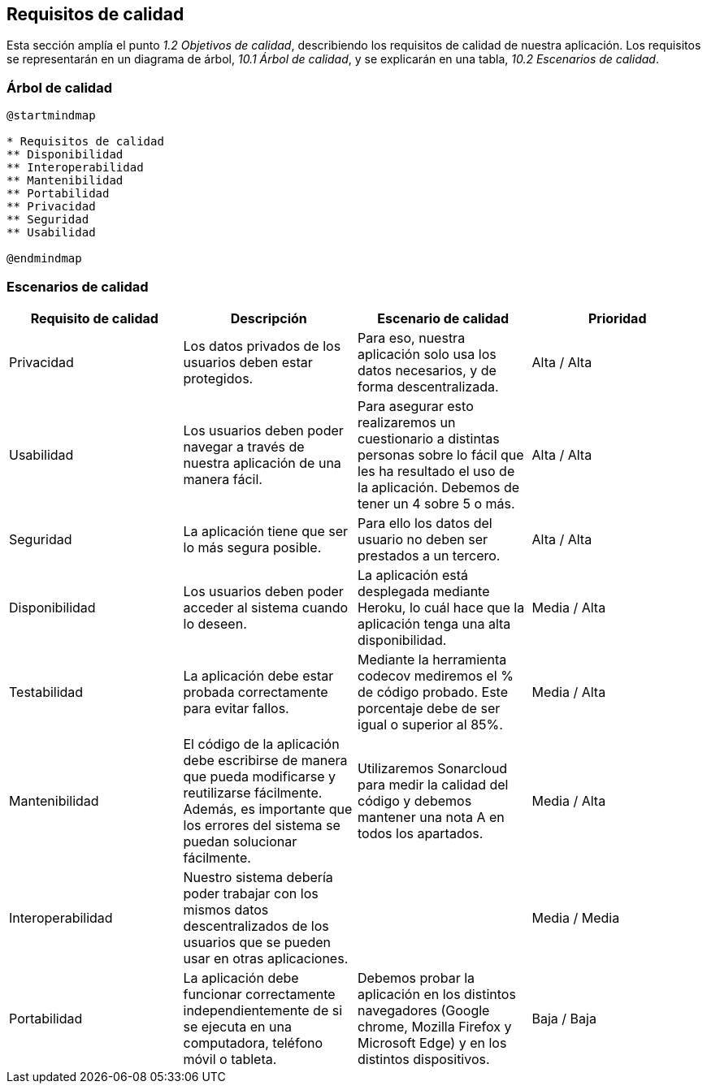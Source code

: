 [[section-quality-scenarios]]
== Requisitos de calidad

Esta sección amplía el punto __1.2 Objetivos de calidad__, describiendo los requisitos de calidad de nuestra aplicación.
Los requisitos se representarán en un diagrama de árbol, __10.1 Árbol de calidad__, y se explicarán en una tabla, __10.2 Escenarios de calidad__.

=== Árbol de calidad

[plantuml,calidad,png]
----
@startmindmap

* Requisitos de calidad
** Disponibilidad
** Interoperabilidad
** Mantenibilidad
** Portabilidad
** Privacidad
** Seguridad
** Usabilidad

@endmindmap
----
=== Escenarios de calidad

[%header, cols=4]
|===

|Requisito de calidad
|Descripción
|Escenario de calidad
|Prioridad

|Privacidad
|Los datos privados de los usuarios deben estar protegidos.
|Para eso, nuestra aplicación solo usa los datos necesarios, y de forma descentralizada.
|Alta / Alta

|Usabilidad
|Los usuarios deben poder navegar a través de nuestra aplicación de una manera fácil.
|Para asegurar esto realizaremos un cuestionario a distintas personas sobre lo fácil que les ha resultado el uso de la aplicación. Debemos de tener un 4 sobre 5 o más.
|Alta / Alta

|Seguridad
|La aplicación tiene que ser lo más segura posible. 
|Para ello los datos del usuario no deben ser prestados a un tercero.
|Alta / Alta

|Disponibilidad
|Los usuarios deben poder acceder al sistema cuando lo deseen.
|La aplicación está desplegada mediante Heroku, lo cuál hace que la aplicación tenga una alta disponibilidad.
|Media / Alta

|Testabilidad
|La aplicación debe estar probada correctamente para evitar fallos.
|Mediante la herramienta codecov mediremos el % de código probado. Este porcentaje debe de ser igual o superior al 85%. 
|Media / Alta

|Mantenibilidad
|El código de la aplicación debe escribirse de manera que pueda modificarse y reutilizarse fácilmente. Además, es importante que los errores del sistema se puedan solucionar fácilmente.
|Utilizaremos Sonarcloud para medir la calidad del código y debemos mantener una nota A en todos los apartados.
|Media / Alta

|Interoperabilidad
|Nuestro sistema debería poder trabajar con los mismos datos descentralizados de los usuarios que se pueden usar en otras aplicaciones.
|
|Media / Media

|Portabilidad
|La aplicación debe funcionar correctamente independientemente de si se ejecuta en una computadora, teléfono móvil o tableta.
|Debemos probar la aplicación en los distintos navegadores (Google chrome, Mozilla Firefox y Microsoft Edge) y en los distintos dispositivos.
|Baja / Baja

|===

